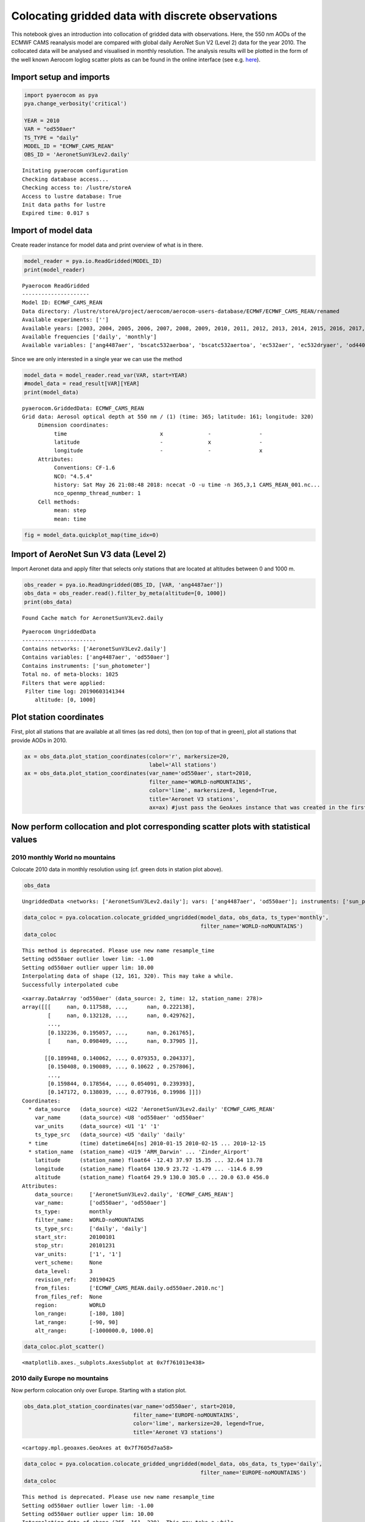 
Colocating gridded data with discrete observations
~~~~~~~~~~~~~~~~~~~~~~~~~~~~~~~~~~~~~~~~~~~~~~~~~~

This notebook gives an introduction into collocation of gridded data
with observations. Here, the 550 nm AODs of the ECMWF CAMS reanalysis
model are compared with global daily AeroNet Sun V2 (Level 2) data for
the year 2010. The collocated data will be analysed and visualised in
monthly resolution. The analysis results will be plotted in the form of
the well known Aerocom loglog scatter plots as can be found in the
online interface (see e.g.
`here <http://aerocom.met.no/cgi-bin/aerocom/surfobs_annualrs.pl>`__).

Import setup and imports
^^^^^^^^^^^^^^^^^^^^^^^^

.. code:: ipython3

    import pyaerocom as pya
    pya.change_verbosity('critical')
    
    YEAR = 2010
    VAR = "od550aer"
    TS_TYPE = "daily"
    MODEL_ID = "ECMWF_CAMS_REAN"
    OBS_ID = 'AeronetSunV3Lev2.daily'


.. parsed-literal::

    Initating pyaerocom configuration
    Checking database access...
    Checking access to: /lustre/storeA
    Access to lustre database: True
    Init data paths for lustre
    Expired time: 0.017 s


Import of model data
^^^^^^^^^^^^^^^^^^^^

Create reader instance for model data and print overview of what is in
there.

.. code:: ipython3

    model_reader = pya.io.ReadGridded(MODEL_ID)
    print(model_reader)


.. parsed-literal::

    
    Pyaerocom ReadGridded
    ---------------------
    Model ID: ECMWF_CAMS_REAN
    Data directory: /lustre/storeA/project/aerocom/aerocom-users-database/ECMWF/ECMWF_CAMS_REAN/renamed
    Available experiments: ['']
    Available years: [2003, 2004, 2005, 2006, 2007, 2008, 2009, 2010, 2011, 2012, 2013, 2014, 2015, 2016, 2017, 2018, 9999]
    Available frequencies ['daily', 'monthly']
    Available variables: ['ang4487aer', 'bscatc532aerboa', 'bscatc532aertoa', 'ec532aer', 'ec532dryaer', 'od440aer', 'od550aer', 'od550bc', 'od550dust', 'od550oa', 'od550so4', 'od550ss', 'od865aer', 'sconcpm10', 'sconcpm25', 'time', 'z']


Since we are only interested in a single year we can use the method

.. code:: ipython3

    model_data = model_reader.read_var(VAR, start=YEAR)
    #model_data = read_result[VAR][YEAR]
    print(model_data)


.. parsed-literal::

    pyaerocom.GriddedData: ECMWF_CAMS_REAN
    Grid data: Aerosol optical depth at 550 nm / (1) (time: 365; latitude: 161; longitude: 320)
         Dimension coordinates:
              time                             x              -               -
              latitude                         -              x               -
              longitude                        -              -               x
         Attributes:
              Conventions: CF-1.6
              NCO: "4.5.4"
              history: Sat May 26 21:08:48 2018: ncecat -O -u time -n 365,3,1 CAMS_REAN_001.nc...
              nco_openmp_thread_number: 1
         Cell methods:
              mean: step
              mean: time


.. code:: ipython3

    fig = model_data.quickplot_map(time_idx=0)



.. image:: tut07_intro_colocation/tut07_intro_colocation_7_0.png


Import of AeroNet Sun V3 data (Level 2)
^^^^^^^^^^^^^^^^^^^^^^^^^^^^^^^^^^^^^^^

Import Aeronet data and apply filter that selects only stations that are
located at altitudes between 0 and 1000 m.

.. code:: ipython3

    obs_reader = pya.io.ReadUngridded(OBS_ID, [VAR, 'ang4487aer'])
    obs_data = obs_reader.read().filter_by_meta(altitude=[0, 1000])
    print(obs_data)


.. parsed-literal::

    Found Cache match for AeronetSunV3Lev2.daily


.. parsed-literal::

    
    Pyaerocom UngriddedData
    -----------------------
    Contains networks: ['AeronetSunV3Lev2.daily']
    Contains variables: ['ang4487aer', 'od550aer']
    Contains instruments: ['sun_photometer']
    Total no. of meta-blocks: 1025
    Filters that were applied:
     Filter time log: 20190603141344
    	altitude: [0, 1000]


Plot station coordinates
^^^^^^^^^^^^^^^^^^^^^^^^

First, plot all stations that are available at all times (as red dots),
then (on top of that in green), plot all stations that provide AODs in
2010.

.. code:: ipython3

    ax = obs_data.plot_station_coordinates(color='r', markersize=20,
                                           label='All stations')
    ax = obs_data.plot_station_coordinates(var_name='od550aer', start=2010, 
                                           filter_name='WORLD-noMOUNTAINS',
                                           color='lime', markersize=8, legend=True,
                                           title='Aeronet V3 stations',
                                           ax=ax) #just pass the GeoAxes instance that was created in the first call



.. image:: tut07_intro_colocation/tut07_intro_colocation_11_0.png


Now perform collocation and plot corresponding scatter plots with statistical values
^^^^^^^^^^^^^^^^^^^^^^^^^^^^^^^^^^^^^^^^^^^^^^^^^^^^^^^^^^^^^^^^^^^^^^^^^^^^^^^^^^^^

2010 monthly World no mountains
'''''''''''''''''''''''''''''''

Colocate 2010 data in monthly resolution using (cf. green dots in
station plot above).

.. code:: ipython3

    obs_data




.. parsed-literal::

    UngriddedData <networks: ['AeronetSunV3Lev2.daily']; vars: ['ang4487aer', 'od550aer']; instruments: ['sun_photometer'];No. of stations: 1025



.. code:: ipython3

    data_coloc = pya.colocation.colocate_gridded_ungridded(model_data, obs_data, ts_type='monthly',
                                                           filter_name='WORLD-noMOUNTAINS')
    data_coloc


.. parsed-literal::

    This method is deprecated. Please use new name resample_time
    Setting od550aer outlier lower lim: -1.00
    Setting od550aer outlier upper lim: 10.00
    Interpolating data of shape (12, 161, 320). This may take a while.
    Successfully interpolated cube




.. parsed-literal::

    <xarray.DataArray 'od550aer' (data_source: 2, time: 12, station_name: 278)>
    array([[[     nan, 0.117588, ...,      nan, 0.222138],
            [     nan, 0.132128, ...,      nan, 0.429762],
            ...,
            [0.132236, 0.195057, ...,      nan, 0.261765],
            [     nan, 0.098409, ...,      nan, 0.37905 ]],
    
           [[0.189948, 0.140062, ..., 0.079353, 0.204337],
            [0.150408, 0.190089, ..., 0.10622 , 0.257806],
            ...,
            [0.159844, 0.178564, ..., 0.054091, 0.239393],
            [0.147172, 0.138039, ..., 0.077916, 0.19986 ]]])
    Coordinates:
      * data_source   (data_source) <U22 'AeronetSunV3Lev2.daily' 'ECMWF_CAMS_REAN'
        var_name      (data_source) <U8 'od550aer' 'od550aer'
        var_units     (data_source) <U1 '1' '1'
        ts_type_src   (data_source) <U5 'daily' 'daily'
      * time          (time) datetime64[ns] 2010-01-15 2010-02-15 ... 2010-12-15
      * station_name  (station_name) <U19 'ARM_Darwin' ... 'Zinder_Airport'
        latitude      (station_name) float64 -12.43 37.97 15.35 ... 32.64 13.78
        longitude     (station_name) float64 130.9 23.72 -1.479 ... -114.6 8.99
        altitude      (station_name) float64 29.9 130.0 305.0 ... 20.0 63.0 456.0
    Attributes:
        data_source:     ['AeronetSunV3Lev2.daily', 'ECMWF_CAMS_REAN']
        var_name:        ['od550aer', 'od550aer']
        ts_type:         monthly
        filter_name:     WORLD-noMOUNTAINS
        ts_type_src:     ['daily', 'daily']
        start_str:       20100101
        stop_str:        20101231
        var_units:       ['1', '1']
        vert_scheme:     None
        data_level:      3
        revision_ref:    20190425
        from_files:      ['ECMWF_CAMS_REAN.daily.od550aer.2010.nc']
        from_files_ref:  None
        region:          WORLD
        lon_range:       [-180, 180]
        lat_range:       [-90, 90]
        alt_range:       [-1000000.0, 1000.0]



.. code:: ipython3

    data_coloc.plot_scatter()




.. parsed-literal::

    <matplotlib.axes._subplots.AxesSubplot at 0x7f761013e438>




.. image:: tut07_intro_colocation/tut07_intro_colocation_16_1.png


2010 daily Europe no mountains
''''''''''''''''''''''''''''''

Now perform colocation only over Europe. Starting with a station plot.

.. code:: ipython3

    obs_data.plot_station_coordinates(var_name='od550aer', start=2010, 
                                      filter_name='EUROPE-noMOUNTAINS',
                                      color='lime', markersize=20, legend=True,
                                      title='Aeronet V3 stations')




.. parsed-literal::

    <cartopy.mpl.geoaxes.GeoAxes at 0x7f7605d7aa58>




.. image:: tut07_intro_colocation/tut07_intro_colocation_18_1.png


.. code:: ipython3

    data_coloc = pya.colocation.colocate_gridded_ungridded(model_data, obs_data, ts_type='daily',
                                                           filter_name='EUROPE-noMOUNTAINS')
    data_coloc


.. parsed-literal::

    This method is deprecated. Please use new name resample_time
    Setting od550aer outlier lower lim: -1.00
    Setting od550aer outlier upper lim: 10.00
    Interpolating data of shape (365, 161, 320). This may take a while.
    Successfully interpolated cube




.. parsed-literal::

    <xarray.DataArray 'od550aer' (data_source: 2, time: 365, station_name: 89)>
    array([[[0.163447,      nan, ...,      nan,      nan],
            [0.078648,      nan, ...,      nan,      nan],
            ...,
            [     nan,      nan, ...,      nan,      nan],
            [     nan,      nan, ...,      nan,      nan]],
    
           [[0.086522, 0.015151, ..., 0.075447, 0.03005 ],
            [0.067198, 0.043074, ..., 0.103671, 0.042999],
            ...,
            [0.242585, 0.186407, ..., 0.053797, 0.011344],
            [0.079498, 0.122098, ..., 0.027066, 0.019639]]])
    Coordinates:
      * data_source   (data_source) <U22 'AeronetSunV3Lev2.daily' 'ECMWF_CAMS_REAN'
        var_name      (data_source) <U8 'od550aer' 'od550aer'
        var_units     (data_source) <U1 '1' '1'
        ts_type_src   (data_source) <U5 'daily' 'daily'
      * time          (time) datetime64[ns] 2010-01-01 2010-01-02 ... 2010-12-31
      * station_name  (station_name) <U19 'ATHENS-NOA' 'Andenes' ... 'Yekaterinburg'
        latitude      (station_name) float64 37.97 69.28 44.66 ... 51.77 41.15 57.04
        longitude     (station_name) float64 23.72 16.01 -1.163 ... 24.92 59.54
        altitude      (station_name) float64 130.0 379.0 11.0 ... 160.0 54.0 300.0
    Attributes:
        data_source:     ['AeronetSunV3Lev2.daily', 'ECMWF_CAMS_REAN']
        var_name:        ['od550aer', 'od550aer']
        ts_type:         daily
        filter_name:     EUROPE-noMOUNTAINS
        ts_type_src:     ['daily', 'daily']
        start_str:       20100101
        stop_str:        20101231
        var_units:       ['1', '1']
        vert_scheme:     None
        data_level:      3
        revision_ref:    20190425
        from_files:      ['ECMWF_CAMS_REAN.daily.od550aer.2010.nc']
        from_files_ref:  None
        region:          EUROPE
        lon_range:       [-20, 70]
        lat_range:       [30, 80]
        alt_range:       [-1000000.0, 1000.0]



.. code:: ipython3

    data_coloc.plot_scatter()




.. parsed-literal::

    <matplotlib.axes._subplots.AxesSubplot at 0x7f76101ef668>




.. image:: tut07_intro_colocation/tut07_intro_colocation_20_1.png

